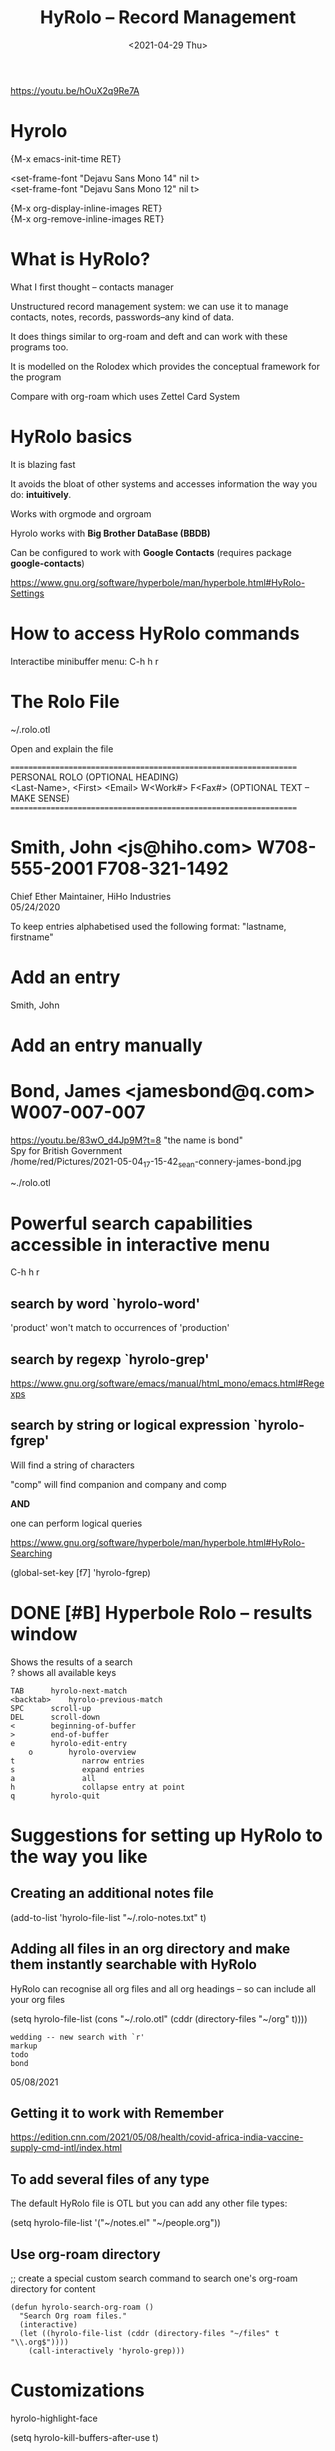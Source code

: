 #+title: HyRolo -- Record Management
#+OPTIONS: \n:t
#+ROAM_TAGS: rolo hyrolo emacs-elements deft org-roam
#+date: <2021-04-29 Thu>

https://youtu.be/hOuX2q9Re7A

* Hyrolo

{M-x emacs-init-time RET}

<set-frame-font "Dejavu Sans Mono 14" nil t>
<set-frame-font "Dejavu Sans Mono 12" nil t>

{M-x org-display-inline-images RET}
{M-x org-remove-inline-images RET}

* What is HyRolo?

What I first thought -- contacts manager

Unstructured record management system: we can use it to manage contacts, notes, records, passwords--any kind of data.

It does things similar to org-roam and deft and can work with these programs too.

It is modelled on the Rolodex which provides the conceptual framework for the program

Compare with org-roam which uses Zettel Card System

* HyRolo basics

It is blazing fast

It avoids the bloat of other systems and accesses information the way you do: *intuitively*.

Works with orgmode and orgroam

Hyrolo works with *Big Brother DataBase (BBDB)*

Can be configured to work with *Google Contacts* (requires package *google-contacts*)

https://www.gnu.org/software/hyperbole/man/hyperbole.html#HyRolo-Settings

* How to access HyRolo commands

Interactibe minibuffer menu: C-h h r

* The Rolo File

~/.rolo.otl

Open and explain the file

==================================================================
		   PERSONAL ROLO (OPTIONAL HEADING)
<Last-Name>, <First>  <Email>		W<Work#>	F<Fax#> (OPTIONAL TEXT -- MAKE SENSE)
==================================================================
*  Smith, John		<js@hiho.com> W708-555-2001  F708-321-1492
	Chief Ether Maintainer, HiHo Industries
	05/24/2020

To keep entries alphabetised used the following format: "lastname, firstname"

* Add an entry

Smith, John

* Add an entry manually

* Bond, James <jamesbond@q.com> W007-007-007
  https://youtu.be/83wO_d4Jp9M?t=8 "the name is bond"
  Spy for British Government
  /home/red/Pictures/2021-05-04_17-15-42_sean-connery-james-bond.jpg
#+DOWNLOADED: file:///home/red/Pictures/sean-connery-james-bond.jpg @ 2021-05-04 17:15:42
[[file:~/Pictures/2021-05-04_17-15-42_sean-connery-james-bond.jpg]]

~./rolo.otl

* Powerful search capabilities accessible in interactive menu

C-h h r

** search by word `hyrolo-word'

'product' won't match to occurrences of 'production'

** search by regexp `hyrolo-grep'

https://www.gnu.org/software/emacs/manual/html_mono/emacs.html#Regexps

** search by string or logical expression `hyrolo-fgrep'

Will find a string of characters

"comp" will find companion and company and comp

*AND*

one can perform logical queries

https://www.gnu.org/software/hyperbole/man/hyperbole.html#HyRolo-Searching

(global-set-key [f7] 'hyrolo-fgrep)

* DONE [#B] *Hyperbole Rolo* -- results window

  Shows the results of a search
  ? shows all available keys

#+begin_example
	TAB		 hyrolo-next-match
	<backtab>    hyrolo-previous-match
	SPC		 scroll-up
	DEL		 scroll-down
	<		 beginning-of-buffer
	>		 end-of-buffer
	e		 hyrolo-edit-entry
		o		 hyrolo-overview
	t				narrow entries
	s				expand entries
	a				all
	h				collapse entry at point
	q		 hyrolo-quit
#+end_example

* Suggestions for setting up HyRolo to the way you like

** Creating an additional notes file

(add-to-list 'hyrolo-file-list "~/.rolo-notes.txt" t)

** Adding all files in an org directory and make them instantly searchable with HyRolo

HyRolo can recognise all org files and all org headings -- so can include all your org files

(setq hyrolo-file-list (cons "~/.rolo.otl" (cddr (directory-files "~/org" t))))

#+begin_example
wedding -- new search with `r'
markup
todo
bond
#+end_example
	05/08/2021

** Getting it to work with Remember

https://edition.cnn.com/2021/05/08/health/covid-africa-india-vaccine-supply-cmd-intl/index.html

** To add several files of any type

The default HyRolo file is OTL but you can add any other file types:

(setq hyrolo-file-list '("~/notes.el" "~/people.org"))

** Use org-roam directory

;; create a special custom search command to search one's org-roam directory for content

#+begin_src
(defun hyrolo-search-org-roam ()
  "Search Org roam files."
  (interactive)
  (let ((hyrolo-file-list (cddr (directory-files "~/files" t "\\.org$"))))
	(call-interactively 'hyrolo-grep)))
#+end_src

* Customizations

hyrolo-highlight-face

(setq hyrolo-kill-buffers-after-use t)

* HyRolo can Yank entries

I.e. it can be used also for text Snippets

C-h h r y -- hyrolo-yank

* Bond, James <jamesbond@q.com> W007-007-007
  https://youtu.be/83wO_d4Jp9M?t=8 "the name is bond"
  Spy for British Government
  /home/red/Pictures/2021-05-04_17-15-42_sean-connery-james-bond.jpg
#+DOWNLOADED: file:///home/red/Pictures/sean-connery-james-bond.jpg @ 2021-05-04 17:15:42
[[file:~/Pictures/2021-05-04_17-15-42_sean-connery-james-bond.jpg]]
